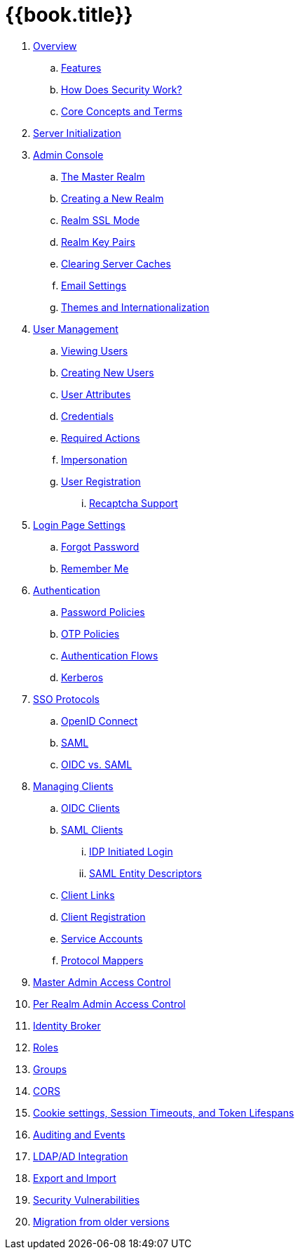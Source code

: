 = {{book.title}}

 . link:topics/overview.adoc[Overview]
 .. link:topics/features.adoc[Features]
 .. link:topics/how.adoc[How Does Security Work?]
 .. link:topics/concepts.adoc[Core Concepts and Terms]
 . link:topics/initialization.adoc[Server Initialization]
 . link:topics/admin-console.adoc[Admin Console]
 .. link:topics/realms/master.adoc[The Master Realm]
 .. link:topics/realms/create.adoc[Creating a New Realm]
 .. link:topics/realms/ssl.adoc[Realm SSL Mode]
 .. link:topics/realms/keys.adoc[Realm Key Pairs]
 .. link:topics/realms/cache.adoc[Clearing Server Caches]
 .. link:topics/realms/email.adoc[Email Settings]
 .. link:topics/realms/themes.adoc[Themes and Internationalization]
 . link:topics/users.adoc[User Management]
 .. link:topics/users/viewing.adoc[Viewing Users]
 .. link:topics/users/create-user.adoc[Creating New Users]
 .. link:topics/users/attributes.adoc[User Attributes]
 .. link:topics/users/credentials.adoc[Credentials]
 .. link:topics/users/required-actions.adoc[Required Actions]
 .. link:topics/users/impersonation.adoc[Impersonation]
 .. link:topics/users/user-registration.adoc[User Registration]
 ... link:topics/users/recaptcha.adoc[Recaptcha Support]
 . link:topics/login-settings.adoc[Login Page Settings]
 .. link:topics/login-settings/forgot-password.adoc[Forgot Password]
 .. link:topics/login-settings/remember-me.adoc[Remember Me]
 . link:topics/authentication.adoc[Authentication]
 .. link:topics/authentication/password-policies.adoc[Password Policies]
 .. link:topics/authentication/otp-policies.adoc[OTP Policies]
 .. link:topics/authentication/flows.adoc[Authentication Flows]
 .. link:topics/authentication/kerberos.adoc[Kerberos]
 . link:topics/sso-protocols.adoc[SSO Protocols]
 .. link:topics/sso-protocols/oidc.adoc[OpenID Connect]
 .. link:topics/sso-protocols/saml.adoc[SAML]
 .. link:topics/sso-protocols/saml-vs-oidc.adoc[OIDC vs. SAML]
 . link:topics/clients.adoc[Managing Clients]
 .. link:topics/clients/client-oidc.adoc[OIDC Clients]
 .. link:topics/clients/client-saml.adoc[SAML Clients]
 ... link:topics/clients/saml/idp-initiated-login.adoc[IDP Initiated Login]
 ... link:topics/clients/saml/entity-descriptors.adoc[SAML Entity Descriptors]
 .. link:topics/clients/client-link.adoc[Client Links]
 .. link:topics/clients/client-registration.adoc[Client Registration]
 .. link:topics/clients/service-accounts.adoc[Service Accounts]
 .. link:topics/clients/protocol-mappers.adoc[Protocol Mappers]
 . link:topics/admin-permissions.adoc[Master Admin Access Control]
 . link:topics/per-realm-admin-permissions.adoc[Per Realm Admin Access Control]
 . link:topics/identity-broker.adoc[Identity Broker]
 . link:topics/roles.adoc[Roles]
 . link:topics/groups.adoc[Groups]
 . link:topics/cors.adoc[CORS]
 . link:topics/timeouts.adoc[Cookie settings, Session Timeouts, and Token Lifespans]
 . link:topics/events.adoc[Auditing and Events]
 . link:topics/ldap.adoc[LDAP/AD Integration]
 . link:topics/export-import.adoc[Export and Import]
 . link:topics/security-vulnerabilities.adoc[Security Vulnerabilities]
 . link:topics/MigrationFromOlderVersions.adoc[Migration from older versions]


